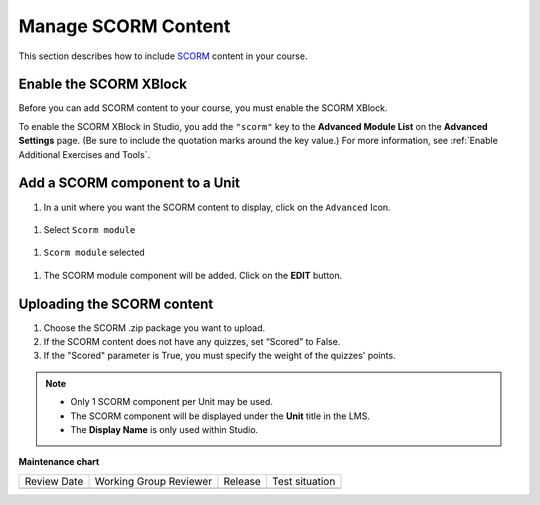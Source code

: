 .. _Manage SCORM Content:

Manage SCORM Content
####################

.. tags:: educator, how-to

This section describes how to include `SCORM <https://en.wikipedia.org/wiki/Sharable_Content_Object_Reference_Model>`_ content in your course.

Enable the SCORM XBlock
***********************

Before you can add SCORM content to your course, you must enable the SCORM XBlock.

To enable the SCORM XBlock in Studio, you add the ``"scorm"`` key to
the **Advanced Module List** on the **Advanced Settings** page. (Be sure to
include the quotation marks around the key value.) For more information, see
:ref:`Enable Additional Exercises and Tools`.

.. image:: /_images/educator_how_tos/AdvancedModuleListScorm.png
  :alt: Advanced Module List with "scorm" added.

Add a SCORM component to a Unit
**********************************

.. youtube:: 32LgmaDhu6o

#. In a unit where you want the SCORM content to display, click on the ``Advanced`` Icon.


  .. image:: /_images/educator_how_tos/AddNewAdvancedComponent.png
    :alt: Add New Advanced Component



#. Select ``Scorm module``


  .. image:: /_images/educator_how_tos/AddScormModule.png
    :alt: Select Scorm module


#. ``Scorm module`` selected

  .. image:: /_images/educator_how_tos/AddScormModuleSelected.png
    :alt: Selected Scorm module


#. The SCORM module component will be added. Click on the **EDIT** button.


  .. image:: /_images/educator_how_tos/ScormBlockStudio.png
    :alt: New SCORM Component in Studio



Uploading the SCORM content
***************************

.. image:: /_images/educator_how_tos/ScormStudioSettings.png
    :alt: Scorm Component settings in Studio



#. Choose the SCORM .zip package you want to upload.
#. If the SCORM content does not have any quizzes, set “Scored” to False.
#. If the "Scored" parameter is True, you must specify the weight of the quizzes' points.


.. note:: * Only 1 SCORM component per Unit may be used.
          * The SCORM component will be displayed under the **Unit** title in the LMS.
          * The **Display Name** is only used within Studio.


.. seealso::
 

 :ref:`SCORM Overview` (reference)




**Maintenance chart**

+--------------+-------------------------------+----------------+--------------------------------+
| Review Date  | Working Group Reviewer        |   Release      |Test situation                  |
+--------------+-------------------------------+----------------+--------------------------------+
|              |                               |                |                                |
+--------------+-------------------------------+----------------+--------------------------------+

